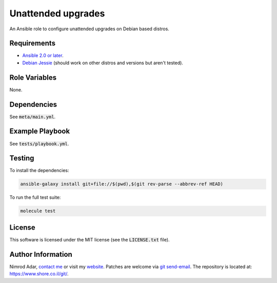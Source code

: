 Unattended upgrades
###################

An Ansible role to configure unattended upgrades on Debian based distros.

Requirements
------------

- `Ansible 2.0 or later <https://www.ansible.com/>`_.
- `Debian Jessie <http://www.debian.org/>`_ (should work on other distros and
  versions but aren't tested).

Role Variables
--------------

None.

Dependencies
------------

See :code:`meta/main.yml`.

Example Playbook
----------------

See :code:`tests/playbook.yml`.

Testing
-------

To install the dependencies:

.. code:: shell

    ansible-galaxy install git+file://$(pwd),$(git rev-parse --abbrev-ref HEAD)

To run the full test suite:

.. code:: shell

    molecule test

License
-------

This software is licensed under the MIT license (see the :code:`LICENSE.txt`
file).

Author Information
------------------

Nimrod Adar, `contact me <nimrod@shore.co.il>`_ or visit my `website
<https://www.shore.co.il/>`_. Patches are welcome via `git send-email
<http://git-scm.com/book/en/v2/Git-Commands-Email>`_. The repository is located
at: https://www.shore.co.il/git/.
